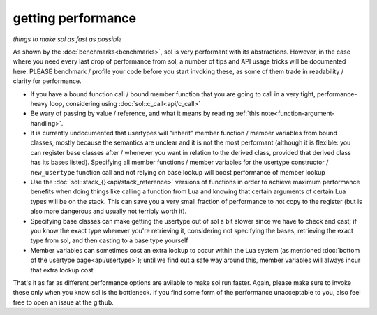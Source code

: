 getting performance
===================
*things to make sol as fast as possible*


As shown by the :doc:`benchmarks<benchmarks>`, sol is very performant with its abstractions. However, in the case where you need every last drop of performance from sol, a number of tips and API usage tricks will be documented here. PLEASE benchmark / profile your code before you start invoking these, as some of them trade in readability / clarity for performance.

* If you have a bound function call / bound member function that you are going to call in a very tight, performance-heavy loop, considering using :doc:`sol::c_call<api/c_call>`
* Be wary of passing by value / reference, and what it means by reading :ref:`this note<function-argument-handling>`.
* It is currently undocumented that usertypes will "inherit" member function / member variables from bound classes, mostly because the semantics are unclear and it is not the most performant (although it is flexible: you can register base classes after / whenever you want in relation to the derived class, provided that derived class has its bases listed). Specifying all member functions / member variables for the usertype constructor / ``new_usertype`` function call and not relying on base lookup will boost performance of member lookup
* Use the :doc:`sol::stack_{}<api/stack_reference>` versions of functions in order to achieve maximum performance benefits when doing things like calling a function from Lua and knowing that certain arguments of certain Lua types will be on the stack. This can save you a very small fraction of performance to not copy to the register (but is also more dangerous and usually not terribly worth it).
* Specifying base classes can make getting the usertype out of sol a bit slower since we have to check and cast; if you know the exact type wherever you're retrieving it, considering not specifying the bases, retrieving the exact type from sol, and then casting to a base type yourself
* Member variables can sometimes cost an extra lookup to occur within the Lua system (as mentioned :doc:`bottom of the usertype page<api/usertype>`); until we find out a safe way around this, member variables will always incur that extra lookup cost


That's it as far as different performance options are avilable to make sol run faster. Again, please make sure to invoke these only when you know sol is the bottleneck. If you find some form of the performance unacceptable to you, also feel free to open an issue at the github.
